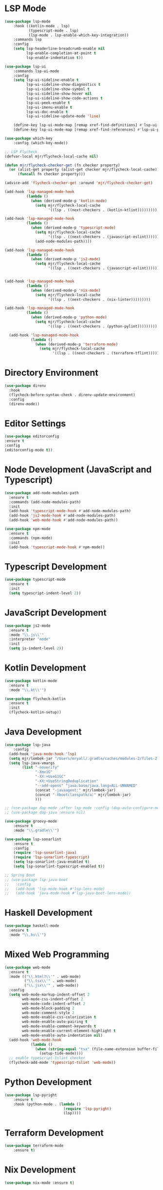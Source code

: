 * LSP Mode
  #+BEGIN_SRC emacs-lisp
  (use-package lsp-mode
      :hook ((kotlin-mode . lsp)
             (typescript-mode . lsp)
             (lsp-mode . lsp-enable-which-key-integration))
      :commands lsp
      :config
      (setq lsp-headerline-breadcrumb-enable nil
            lsp-enable-completion-at-point t
            lsp-enable-indentation t))

  (use-package lsp-ui
      :commands lsp-ui-mode
      :config
      (setq lsp-ui-sideline-enable t
            lsp-ui-sideline-show-diagnostics t
            lsp-ui-sideline-show-symbol t
            lsp-ui-sideline-show-hover nil
            lsp-ui-sideline-show-code-actions t
            lsp-ui-peek-enable t
            lsp-ui-imenu-enable t
            lsp-ui-doc-enable t
            lsp-ui-sideline-update-mode 'line)

      (define-key lsp-ui-mode-map [remap xref-find-definitions] #'lsp-ui-peek-find-definitions)
      (define-key lsp-ui-mode-map [remap xref-find-references] #'lsp-ui-peek-find-references))

  (use-package which-key
      :config (which-key-mode))

  ;; LSP Flycheck
  (defvar-local mjr/flycheck-local-cache nil)

  (defun mjr/flycheck-checker-get (fn checker property)
    (or (alist-get property (alist-get checker mjr/flycheck-local-cache))
        (funcall fn checker property)))

  (advice-add 'flycheck-checker-get :around 'mjr/flycheck-checker-get)

  (add-hook 'lsp-managed-mode-hook
            (lambda ()
              (when (derived-mode-p 'kotlin-mode)
                (setq mjr/flycheck-local-cache
                      '((lsp . ((next-checkers . (kotlin-ktlint)))))))))

  (add-hook 'lsp-managed-mode-hook
            (lambda ()
              (when (derived-mode-p 'typescript-mode)
                (setq mjr/flycheck-local-cache
                      '((lsp . ((next-checkers . (javascript-eslint))))))
                (add-node-modules-path))))

  (add-hook 'lsp-managed-mode-hook
            (lambda ()
              (when (derived-mode-p 'js2-mode)
                (setq mjr/flycheck-local-cache
                      '((lsp . ((next-checkers . (javascript-eslint)))))))))


  (add-hook 'lsp-managed-mode-hook
            (lambda ()
              (when (derived-mode-p 'nix-mode)
                (setq mjr/flycheck-local-cache
                      '((lsp . ((next-checkers . (nix-linter)))))))))

  (add-hook 'lsp-managed-mode-hook
            (lambda ()
              (when (derived-mode-p 'python-mode)
                (setq mjr/flycheck-local-cache
                      '((lsp . ((next-checkers . (python-pylint)))))))))

    (add-hook 'lsp-managed-mode-hook
              (lambda ()
                (when (derived-mode-p 'terraform-mode)
                  (setq mjr/flycheck-local-cache
                        '((lsp . ((next-checkers . (terraform-tflint)))))))))
                      #+END_SRC

* Directory Environment
  #+begin_src emacs-lisp
  (use-package direnv
    :hook
    (flycheck-before-syntax-check . direnv-update-environment)
    :config
    (direnv-mode))
  #+end_src

* Editor Settings
  #+BEGIN_SRC emacs-lisp
  (use-package editorconfig
  :ensure t
  :config
  (editorconfig-mode t))
  #+END_SRC

* Node Development (JavaScript and Typescript)
  #+BEGIN_SRC emacs-lisp
  (use-package add-node-modules-path
    :ensure t
    :commands (add-node-modules-path)
    :init
    (add-hook 'typescript-mode-hook #'add-node-modules-path)
    (add-hook 'js2-mode-hook #'add-node-modules-path)
    (add-hook 'web-mode-hook #'add-node-modules-path))

  (use-package npm-mode
    :ensure t
    :commands (npm-mode)
    :init
    (add-hook 'typescript-mode-hook #'npm-mode))
  #+END_SRC

* Typescript Development
  #+BEGIN_SRC emacs-lisp
  (use-package typescript-mode
    :ensure t
    :init
    (setq typescript-indent-level 2))
  #+END_SRC

* JavaScript Development
  #+BEGIN_SRC emacs-lisp
  (use-package js2-mode
    :ensure t
    :mode "\\.js\\'"
    :interpreter "node"
    :init
    (setq js-indent-level 2))
  #+END_SRC

* Kotlin Development
  #+BEGIN_SRC emacs-lisp
  (use-package kotlin-mode
    :ensure t
    :mode "\\.kt\\'")

  (use-package flycheck-kotlin
    :ensure t
    :init
    (flycheck-kotlin-setup))
  #+END_SRC

* Java Development
  #+BEGIN_SRC emacs-lisp
  (use-package lsp-java
      :config
    (add-hook 'java-mode-hook 'lsp)
    (setq mjr/lombok-jar "/Users/mryall/.gradle/caches/modules-2/files-2.1/org.projectlombok/lombok/1.18.16/6dc192c7f93ec1853f70d59d8a6dcf94eb42866/lombok-1.18.16.jar")
    (setq lsp-java-vmargs
          (list "-noverify"
                "-Xmx1G"
                "-XX:+UseG1GC"
                "-XX:+UseStringDeduplication"
                "--add-opens" "java.base/java.lang=ALL-UNNAMED"
                (concat "-javaagent:" mjr/lombok-jar)
                (concat "-Xbootclasspath/a:" mjr/lombok-jar)
                )))

  ;; (use-package dap-mode :after lsp-mode :config (dap-auto-configure-mode))
  ;; (use-package dap-java :ensure nil)

  (use-package groovy-mode
      :ensure t
      :mode "\\.gradle\\'")

  (use-package lsp-sonarlint
      :ensure t
      :config
      (require 'lsp-sonarlint-java)
      (require 'lsp-sonarlint-typescript)
      (setq lsp-sonarlint-java-enabled t)
      (setq lsp-sonarlint-typescript-enabled t))

  ;; Spring Boot
  ;; (use-package lsp-java-boot
  ;;   :config
  ;;   (add-hook 'lsp-mode-hook #'lsp-lens-mode)
  ;;   (add-hook 'java-mode-hook #'lsp-java-boot-lens-mode))
  #+END_SRC

* Haskell Development
  #+BEGIN_SRC emacs-lisp
  (use-package haskell-mode
    :ensure t
    :mode "\\.hs\\'")
  #+END_SRC

* Mixed Web Programming
  #+begin_src emacs-lisp
    (use-package web-mode
      :ensure t
      :mode (("\\.html?\\'" . web-mode)
             ("\\.tsx\\'" . web-mode)
             ("\\.jsx\\'" . web-mode))
      :config
      (setq web-mode-markup-indent-offset 2
            web-mode-css-indent-offset 2
            web-mode-code-indent-offset 2
            web-mode-block-padding 2
            web-mode-comment-style 2
            web-mode-enable-css-colorization t
            web-mode-enable-auto-pairing t
            web-mode-enable-comment-keywords t
            web-mode-enable-current-element-highlight t
            web-mode-enable-auto-indentation nil)
      (add-hook 'web-mode-hook
                (lambda ()
                  (when (string-equal "tsx" (file-name-extension buffer-file-name))
                    (setup-tide-mode))))
      ;; enable typescript-tslint checker
      (flycheck-add-mode 'typescript-tslint 'web-mode))
  #+end_src

* Python Development
  #+begin_src emacs-lisp
  (use-package lsp-pyright
      :ensure t
      :hook (python-mode . (lambda ()
                             (require 'lsp-pyright)
                             (lsp))))

  #+end_src

* Terraform Development
  #+begin_src emacs-lisp
  (use-package terraform-mode
      :ensure t)
  #+end_src

* Nix Development
  #+begin_src emacs-lisp
  (use-package nix-mode :ensure t)
  #+end_src

* Code Formatting
  #+begin_src emacs-lisp
  (use-package format-all
    :ensure t
    :config
    (add-hook 'prog-mode-hook 'format-all-mode)
    (add-hook 'prog-mode-hook 'format-all-ensure-formatter))
  #+end_src

* Go Programming
*** Initial Setup
    Go binary must be installed and configured which can be done via hombrew. Additional binaries
    can be installed via ~go get~

    #+BEGIN_SRC sh

    # Install language distribution
    brew install golang

    # Configure locations and paths
    export GOPATH=$HOME/Playground/golang
    export GOROOT=/usr/local/opt/go/libexec
    export PATH=$PATH:$GOPATH/bin
    export PATH=$PATH:$GOROOT/bin

    # Install development tools
    go get -u github.com/mdempsky/gocode
    go get -u github.com/rogpeppe/godef
    go get -u golang.org/x/lint/golint
    go get -u golang.org/x/tools/cmd/goimports

    #+END_SRC

*** Emacs Config

  #+BEGIN_SRC emacs-lisp

  (use-package go-mode
    :ensure t
    :commands (go-mode)
    :init
    (setq gofmt-command "goimports")
    (add-hook 'before-save-hook 'gofmt-before-save)
    (add-hook 'go-mode-hook 'go-eldoc-setup)
    :config
    (defun mjr-go-mode-hook ()
      (if (not (string-match "go" compile-command))
          (set (make-local-variable 'compile-command)
               (concat "go run " buffer-file-name))))

    (add-hook 'go-mode-hook 'mjr-go-mode-hook)
    :bind (:map go-mode-map ("M-." . godef-jump)))

  (use-package company-go
    :ensure t
    :after go)

  (use-package go-eldoc
    :ensure t
    :config
    (add-hook 'go-mode-hook 'go-eldoc-setup))
  #+END_SRC

* Compilation
  #+begin_src emacs-lisp
  (require 'ansi-color)
  (defun mjr/colorize-compilation ()
    (let ((inhibit-read-only t))
      (ansi-color-apply-on-region
       compilation-filter-start (point))))

  (add-hook 'compilation-filter-hook
            #'mjr/colorize-compilation)
  #+end_src

* Code Navigation
  #+begin_src emacs-lisp
  (use-package dumb-jump
    :ensure t
    :config
    (add-hook 'xref-backend-functions #'dumb-jump-xref-activate)
    (setq xref-show-definitions-function #'xref-show-definitions-completing-read
          dumb-jump-prefer-searcher 'rg))
  #+end_src

